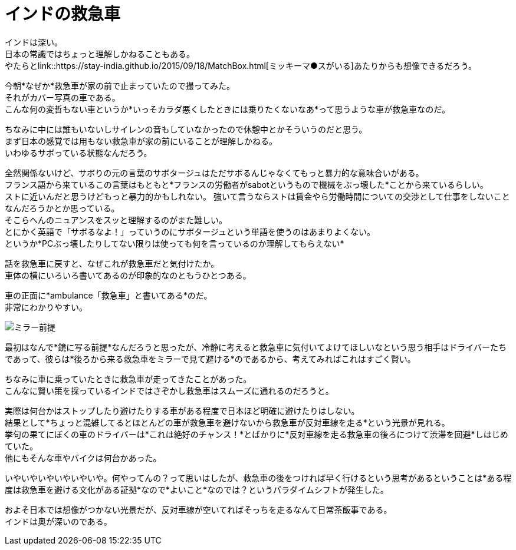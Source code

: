 = インドの救急車
:published_at: 2015-09-20
:hp-image: https://cloud.githubusercontent.com/assets/8326452/9979291/f87949e4-5f82-11e5-9c2e-bb67f82bc3d2.jpg
:hp-alt-title: ambulance_of_india


インドは深い。 +
日本の常識ではちょっと理解しかねることもある。 +
やたらとlink::https://stay-india.github.io/2015/09/18/MatchBox.html[ミッキーマ●スがいる]あたりからも想像できるだろう。 

今朝*なぜか*救急車が家の前で止まっていたので撮ってみた。 +
それがカバー写真の車である。 +
こんな何の変哲もない車というか*いっそカラダ悪くしたときには乗りたくないなあ*って思うような車が救急車なのだ。

ちなみに中には誰もいないしサイレンの音もしていなかったので休憩中とかそういうのだと思う。 +
まず日本の感覚では用もない救急車が家の前にいることが理解しかねる。 +
いわゆるサボっている状態なんだろう。

全然関係ないけど、サボりの元の言葉のサボタージュはただサボるんじゃなくてもっと暴力的な意味合いがある。 +
フランス語から来ているこの言葉はもともと*フランスの労働者がsabotというもので機械をぶっ壊した*ことから来ているらしい。 +
ストに近いんだと思うけどもっと暴力的かもしれない。 強いて言うならストは賃金やら労働時間についての交渉として仕事をしないことなんだろうかとか思っている。 +
そこらへんのニュアンスをスッと理解するのがまた難しい。 +
とにかく英語で「サボるなよ！」っていうのにサボタージュという単語を使うのはあまりよくない。 +
というか*PCぶっ壊したりしてない限りは使っても何を言っているのか理解してもらえない*


話を救急車に戻すと、なぜこれが救急車だと気付けたか。 +
車体の横にいろいろ書いてあるのが印象的なのともうひとつある。

車の正面に*ambulance「救急車」と書いてある*のだ。 +
非常にわかりやすい。

image::https://cloud.githubusercontent.com/assets/8326452/9979290/f877018e-5f82-11e5-9ed2-958a1bf1278b.jpg[ミラー前提]


最初はなんで*鏡に写る前提*なんだろうと思ったが、冷静に考えると救急車に気付いてよけてほしいなという思う相手はドライバーたちであって、彼らは*後ろから来る救急車をミラーで見て避ける*のであるから、考えてみればこれはすごく賢い。 

ちなみに車に乗っていたときに救急車が走ってきたことがあった。 +
こんなに賢い策を採っているインドではさぞかし救急車はスムーズに通れるのだろうと。

実際は何台かはストップしたり避けたりする車がある程度で日本ほど明確に避けたりはしない。 +
結果として*ちょっと混雑してるとほとんどの車が救急車を避けないから救急車が反対車線を走る*という光景が見れる。 +
挙句の果てにぼくの車のドライバーは*これは絶好のチャンス！*とばかりに*反対車線を走る救急車の後ろにつけて渋滞を回避*しはじめていた。 +
他にもそんな車やバイクは何台かあった。

いやいやいやいやいやいや。何やってんの？って思いはしたが、救急車の後をつければ早く行けるという思考があるということは*ある程度は救急車を避ける文化がある証拠*なので*よいこと*なのでは？というパラダイムシフトが発生した。

およそ日本では想像がつかない光景だが、反対車線が空いてればそっちを走るなんて日常茶飯事である。 +
インドは奥が深いのである。

:hp-tags: india, english, why-indian-people, traffic
